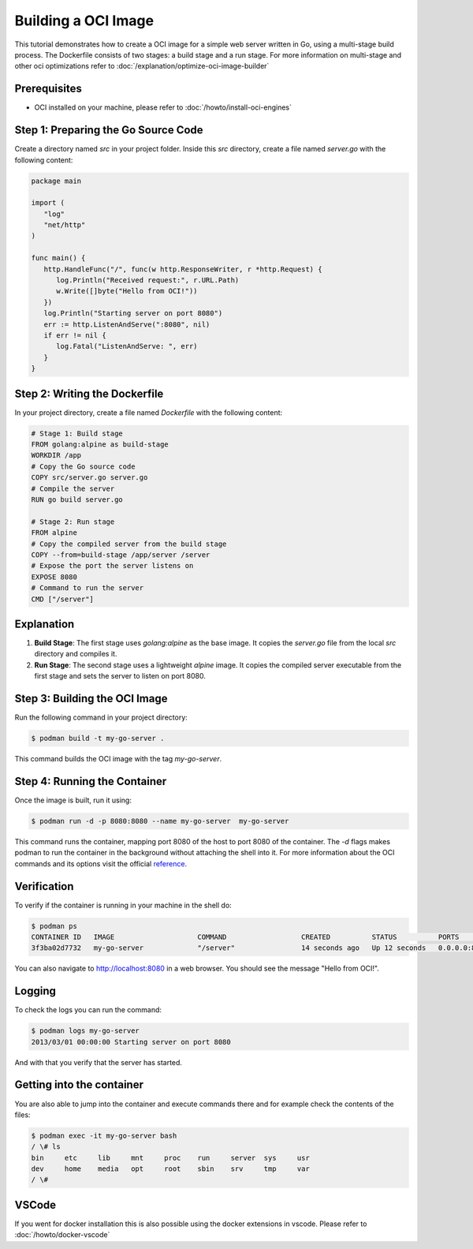 Building a OCI Image
====================
This tutorial demonstrates how to create a OCI image for a simple web server written in Go, using a multi-stage build process. The Dockerfile consists of two stages: a build stage and a run stage. For more information on multi-stage and other oci optimizations refer to :doc:`/explanation/optimize-oci-image-builder`

Prerequisites
-------------

- OCI installed on your machine, please refer to :doc:`/howto/install-oci-engines`

Step 1: Preparing the Go Source Code
------------------------------------

Create a directory named `src` in your project folder. Inside this `src` directory, create a file named `server.go` with the following content:

.. code-block:: go

   package main

   import (
      "log"
      "net/http"
   )

   func main() {
      http.HandleFunc("/", func(w http.ResponseWriter, r *http.Request) {
         log.Println("Received request:", r.URL.Path)
         w.Write([]byte("Hello from OCI!"))
      })
      log.Println("Starting server on port 8080")
      err := http.ListenAndServe(":8080", nil)
      if err != nil {
         log.Fatal("ListenAndServe: ", err)
      }
   }

Step 2: Writing the Dockerfile
------------------------------

In your project directory, create a file named `Dockerfile` with the following content:

.. code-block:: docker

   # Stage 1: Build stage
   FROM golang:alpine as build-stage
   WORKDIR /app
   # Copy the Go source code
   COPY src/server.go server.go
   # Compile the server
   RUN go build server.go

   # Stage 2: Run stage
   FROM alpine
   # Copy the compiled server from the build stage
   COPY --from=build-stage /app/server /server
   # Expose the port the server listens on
   EXPOSE 8080
   # Command to run the server
   CMD ["/server"]

Explanation
-----------

1. **Build Stage**: The first stage uses `golang:alpine` as the base image. It copies the `server.go` file from the local `src` directory and compiles it.

2. **Run Stage**: The second stage uses a lightweight `alpine` image. It copies the compiled server executable from the first stage and sets the server to listen on port 8080.

Step 3: Building the OCI Image
----------------------------------

Run the following command in your project directory:

.. code-block:: bash

   $ podman build -t my-go-server .

This command builds the OCI image with the tag `my-go-server`.

Step 4: Running the Container
-----------------------------

Once the image is built, run it using:

.. code-block:: bash

   $ podman run -d -p 8080:8080 --name my-go-server  my-go-server

This command runs the container, mapping port 8080 of the host to port 8080 of the container. The `-d` flags makes podman to run the container in the background without attaching the shell into it. For more information about the OCI commands and its options visit the official `reference <https://docs.docker.com/engine/reference/commandline/cli/>`__.

Verification
------------

To verify if the container is running in your machine in the shell do:

.. code-block:: bash

    $ podman ps
    CONTAINER ID   IMAGE                    COMMAND                  CREATED          STATUS          PORTS                                       NAMES
    3f3ba02d7732   my-go-server             "/server"                14 seconds ago   Up 12 seconds   0.0.0.0:8080->8080/tcp, :::8080->8080/tcp   my-go-server

You can also navigate to http://localhost:8080 in a web browser. You should see the message "Hello from OCI!".


Logging
-------

To check the logs you can run the command:

.. code-block:: bash

    $ podman logs my-go-server
    2013/03/01 00:00:00 Starting server on port 8080

And with that you verify that the server has started.


Getting into the container
--------------------------

You are also able to jump into the container and execute commands there and for example check the contents of the files:

.. code-block:: bash

    $ podman exec -it my-go-server bash
    / \# ls
    bin     etc     lib     mnt     proc    run     server  sys     usr
    dev     home    media   opt     root    sbin    srv     tmp     var
    / \#


VSCode
------

If you went for docker installation this is also possible using the docker extensions in vscode. Please refer to :doc:`/howto/docker-vscode`